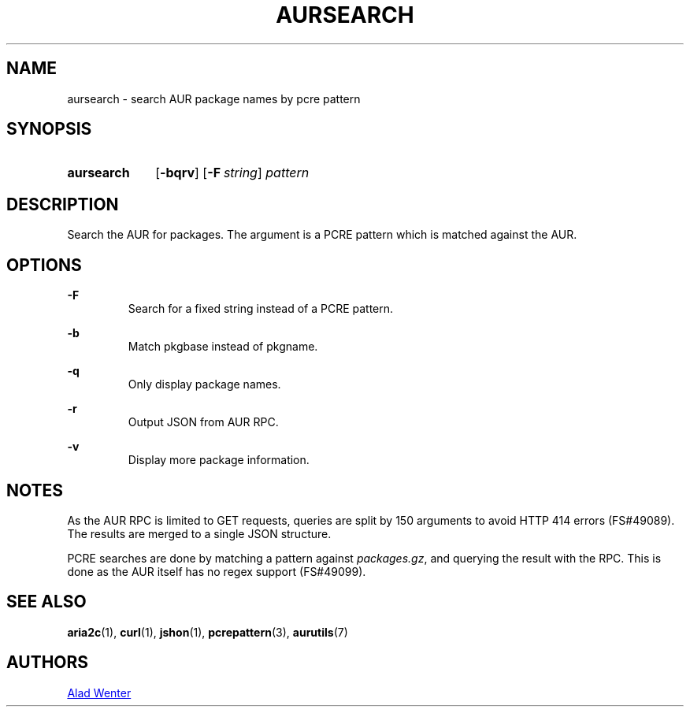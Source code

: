 .TH AURSEARCH 1 2016-05-18 AURUTILS
.SH NAME
aursearch \- search AUR package names by pcre pattern

.SH SYNOPSIS
.SY aursearch
.OP \-bqrv
.OP -F string
.I pattern
.YS

.SH DESCRIPTION
Search the AUR for packages. The argument is a PCRE pattern which is
matched against the AUR.

.SH OPTIONS
.B \-F
.RS
Search for a fixed string instead of a PCRE pattern.
.RE

.B \-b
.RS
Match pkgbase instead of pkgname.
.RE

.B \-q
.RS
Only display package names.
.RE

.B \-r
.RS
Output JSON from AUR RPC.
.RE

.B \-v
.RS
Display more package information.
.RE

.SH NOTES
As the AUR RPC is limited to GET requests, queries are split by 150
arguments to avoid HTTP 414 errors (FS#49089). The results are merged
to a single JSON structure.

PCRE searches are done by matching a pattern against
\fIpackages.gz\fR, and querying the result with the RPC. This is done
as the AUR itself has no regex support (FS#49099).

.SH SEE ALSO
.BR aria2c (1),
.BR curl (1),
.BR jshon (1),
.BR pcrepattern (3),
.BR aurutils (7)

.SH AUTHORS
.MT https://github.com/AladW
Alad Wenter
.ME
